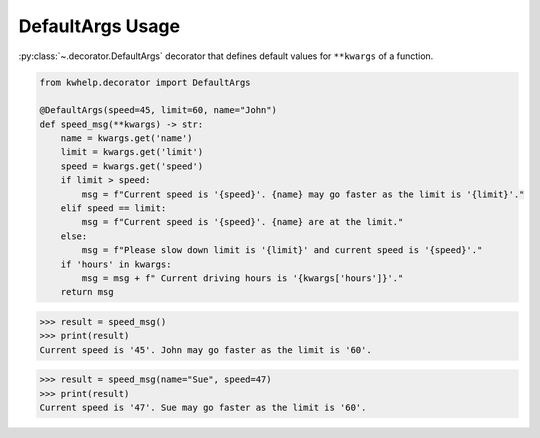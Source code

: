 DefaultArgs Usage
=================

:py:class:`~.decorator.DefaultArgs` decorator that defines default values for ``**kwargs`` of a function.

.. code-block:: python

    from kwhelp.decorator import DefaultArgs

    @DefaultArgs(speed=45, limit=60, name="John")
    def speed_msg(**kwargs) -> str:
        name = kwargs.get('name')
        limit = kwargs.get('limit')
        speed = kwargs.get('speed')
        if limit > speed:
            msg = f"Current speed is '{speed}'. {name} may go faster as the limit is '{limit}'."
        elif speed == limit:
            msg = f"Current speed is '{speed}'. {name} are at the limit."
        else:
            msg = f"Please slow down limit is '{limit}' and current speed is '{speed}'."
        if 'hours' in kwargs:
            msg = msg + f" Current driving hours is '{kwargs['hours']}'."
        return msg

.. code-block:: python

    >>> result = speed_msg()
    >>> print(result)
    Current speed is '45'. John may go faster as the limit is '60'.

.. code-block:: python

    >>> result = speed_msg(name="Sue", speed=47)
    >>> print(result)
    Current speed is '47'. Sue may go faster as the limit is '60'.